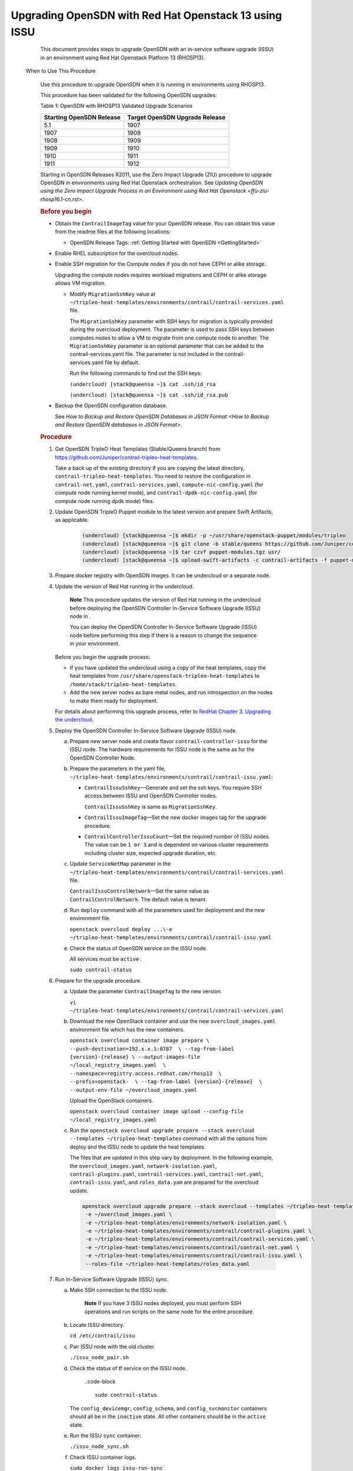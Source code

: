 .. _rhosp13-issu:

Upgrading OpenSDN with Red Hat Openstack 13 using ISSU
==================================================================

      This document provides steps to upgrade OpenSDN with
      an in-service software upgrade (ISSU) in an environment using Red
      Hat Openstack Platform 13 (RHOSP13).

 When to Use This Procedure

   Use this procedure to upgrade OpenSDN when it is running
   in environments using RHOSP13.

   This procedure has been validated for the following OpenSDN upgrades:

   .. container:: table-wrap

      .. container:: tbody

         Table 1: OpenSDN with RHOSP13 Validated Upgrade
         Scenarios

         +----------------------------------+----------------------------------+
         | Starting OpenSDN                 | Target OpenSDN                   |
         | Release                          | Upgrade Release                  |
         +==================================+==================================+
         | 5.1                              | 1907                             |
         +----------------------------------+----------------------------------+
         | 1907                             | 1908                             |
         +----------------------------------+----------------------------------+
         | 1908                             | 1909                             |
         +----------------------------------+----------------------------------+
         | 1909                             | 1910                             |
         +----------------------------------+----------------------------------+
         | 1910                             | 1911                             |
         +----------------------------------+----------------------------------+
         | 1911                             | 1912                             |
         +----------------------------------+----------------------------------+

   Starting in OpenSDN Releases R2011, use the
   Zero Impact Upgrade (ZIU) procedure to upgrade OpenSDN in
   environments using Red Hat Openstack orchestration. See `Updating
   OpenSDN using the Zero Impact Upgrade Process in an
   Environment using Red Hat
   Openstack <ffu-ziu-rhosp16.1-cn.rst>`.

   .. rubric:: Before you begin
      :name: id-before-you-begin

   -  Obtain the ``ContrailImageTag`` value for your OpenSDN
      release. You can obtain this value from the readme files at the
      following locations:

      -  OpenSDN Release Tags: :ref:`Getting Started with OpenSDN <GettingStarted>`

   -  Enable RHEL subscription for the overcloud nodes.

   -  Enable SSH migration for the Compute nodes if you do not have CEPH
      or alike storage.

      Upgrading the compute nodes requires workload migrations and CEPH
      or alike storage allows VM migration.

      -  Modify ``MigrationSshKey`` value at
         ``~/tripleo-heat-templates/environments/contrail/contrail-services.yaml``
         file.

         The ``MigrationSshKey`` parameter with SSH keys for migration
         is typically provided during the overcloud deployment. The
         parameter is used to pass SSH keys between computes nodes to
         allow a VM to migrate from one compute node to another. The
         ``MigrationSshKey`` parameter is an optional parameter that can
         be added to the contrail-services.yaml file. The parameter is
         not included in the contrail-services.yaml file by default.

         Run the following commands to find out the SSH keys:

         ``(undercloud) [stack@queensa ~]$ cat .ssh/id_rsa``

         ``(undercloud) [stack@queensa ~]$ cat .ssh/id_rsa.pub``

   -  Backup the OpenSDN configuration database.

      See `How to Backup and Restore OpenSDN Databases in JSON Format <How to Backup and Restore OpenSDN databases in JSON Format>`.

   .. rubric:: Procedure
      :name: id-procedure

   1.  Get OpenSDN TripleO Heat Templates (Stable/Queens branch) from
       https://github.com/Juniper/contrail-tripleo-heat-templates.

       Take a back up of the existing directory if you are copying the
       latest directory, ``contrail-tripleo-heat-templates``. You need
       to restore the configuration in ``contrail-net.yaml``,
       ``contrail-services.yaml``, ``compute-nic-config.yaml`` (for
       compute node running kernel mode), and
       ``contrail-dpdk-nic-config.yaml`` (for compute node running dpdk
       mode) files.

   2.  Update OpenSDN TripleO Puppet module to the latest version and
       prepare Swift Artifacts, as applicable.

         .. code-block ::

                      (undercloud) [stack@queensa ~]$ mkdir -p ~/usr/share/openstack-puppet/modules/tripleo
                      (undercloud) [stack@queensa ~]$ git clone -b stable/queens https://github.com/Juniper/contrail-tripleo-puppet usr/share/openstack-puppet/modules/tripleo
                      (undercloud) [stack@queensa ~]$ tar czvf puppet-modules.tgz usr/
                      (undercloud) [stack@queensa ~]$ upload-swift-artifacts -c contrail-artifacts -f puppet-modules.tgz

   3.  Prepare docker registry with OpenSDN images. It can
       be undercloud or a separate node.

   4.  Update the version of Red Hat running in the undercloud.

             **Note**
             This procedure updates the version of Red Hat running in
             the undercloud before deploying the OpenSDN Controller 
             In-Service Software Upgrade (ISSU) node in .

             You can deploy the OpenSDN Controller In-Service Software
             Upgrade (ISSU) node before performing this step if there is
             a reason to change the sequence in your environment.

       Before you begin the upgrade process:


       -  If you have updated the undercloud using a copy of the heat
          templates, copy the heat templates from
          ``/usr/share/openstack-tripleo-heat-templates`` to
          ``/home/stack/tripleo-heat-templates``.

       -  Add the new server nodes as bare metal nodes, and run
          introspection on the nodes to make them ready for deployment.

       For details about performing this upgrade process, refer to
       `RedHat Chapter 3. Upgrading the
       undercloud <https://access.redhat.com/documentation/en-us/red_hat_openstack_platform/13/html/keeping_red_hat_openstack_platform_updated/assembly-upgrading_the_undercloud>`__.


   5.  Deploy the OpenSDN Controller In-Service Software Upgrade (ISSU)
       node.

       a. Prepare new server node and create flavor
          ``contrail-controller-issu`` for the ISSU node.
          The hardware requirements for ISSU node is the same as for the
          OpenSDN Controller Node.

       b. Prepare the parameters in the yaml file,
          ``~/tripleo-heat-templates/environments/contrail/contrail-issu.yaml``:

          -  ``ContrailIssuSshKey``—Generate and set the ssh keys. You
             require SSH access between ISSU and OpenSDN Controller
             nodes.

             ``ContrailIssuSshKey`` is same as ``MigrationSshKey``.

          -  ``ContrailIssuImageTag``—Set the new docker images tag for
             the upgrade procedure.

          -  ``ContrailControllerIssuCount``—Set the required number of
             ISSU nodes. The value can be ``1 or 3`` and is dependent on
             various cluster requirements including cluster size,
             expected upgrade duration, etc.

       c. Update ``ServiceNetMap`` parameter in the
          ``~/tripleo-heat-templates/environments/contrail/contrail-services.yaml``
          file.

          ``ContrailIssuControlNetwork``—Set the same value as
          ``ContrailControlNetwork``. The default value is tenant.

       d. Run ``deploy`` command with all the parameters used for
          deployment and the new environment file.

          .. container:: sample
             :name: jd0e304

             .. container::
                :name: jd0e305

                ``openstack overcloud deploy ...\-e ~/tripleo-heat-templates/environments/contrail/contrail-issu.yaml``

       e. Check the status of OpenSDN service on the ISSU node.

          All services must be ``active`` .

          ``sudo contrail-status``

   6.  Prepare for the upgrade procedure.

       a. Update the parameter ``ContrailImageTag`` to the new version.

          .. container:: sample
             :name: jd0e330

             .. container::
                :name: jd0e331

                ``vi ~/tripleo-heat-templates/environments/contrail/contrail-services.yaml``

       b. Download the new OpenStack container and use the new
          ``overcloud_images.yaml`` environment file which has the new
          containers.

          .. container:: sample
             :name: jd0e339

             .. container::
                :name: jd0e340

                ``openstack overcloud container image prepare \ --push-destination=192.x.x.1:8787  \ --tag-from-label {version}-{release} \ --output-images-file ~/local_registry_images.yaml  \ --namespace=registry.access.redhat.com/rhosp13  \ --prefix=openstack-  \ --tag-from-label {version}-{release}  \ --output-env-file ~/overcloud_images.yaml``

          Upload the OpenStack containers.

          .. container:: sample
             :name: jd0e358

             .. container::
                :name: jd0e359

                ``openstack overcloud container image upload --config-file ~/local_registry_images.yaml``

       c. Run the
          ``openstack overcloud upgrade prepare --stack overcloud --templates ~/tripleo-heat-templates``
          command with all the options from deploy and the ISSU node to
          update the heat templates.

          The files that are updated in this step vary by deployment. In
          the following example, the ``overcloud_images.yaml``,
          ``network-isolation.yaml``, ``contrail-plugins.yaml``,
          ``contrail-services.yaml``, ``contrail-net.yaml``,
          ``contrail-issu.yaml``, and ``roles_data.yam`` are prepared
          for the overcloud update.

          .. container:: sample
             :name: jd0e390

             .. container:: output

                .. code-block ::

                         openstack overcloud upgrade prepare --stack overcloud --templates ~/tripleo-heat-templates \
                          -e ~/overcloud_images.yaml \
                          -e ~/tripleo-heat-templates/environments/network-isolation.yaml \
                          -e ~/tripleo-heat-templates/environments/contrail/contrail-plugins.yaml \
                          -e ~/tripleo-heat-templates/environments/contrail/contrail-services.yaml \
                          -e ~/tripleo-heat-templates/environments/contrail/contrail-net.yaml \
                          -e ~/tripleo-heat-templates/environments/contrail/contrail-issu.yaml \
                          --roles-file ~/tripleo-heat-templates/roles_data.yaml

   7.  Run In-Service Software Upgrade (ISSU) sync.

       a. Make SSH connection to the ISSU node.

                **Note**
                If you have 3 ISSU nodes deployed, you must perform SSH
                operations and run scripts on the same node for the
                entire procedure.

       b. Locate ISSU directory.

          ``cd /etc/contrail/issu``

       c. Pair ISSU node with the old cluster.

          ``./issu_node_pair.sh``

       d. Check the status of tf service on the ISSU node.


                ..code-block ::

                         sudo contrail-status

          The ``config_devicemgr``, ``config_schema``, and
          ``config_svcmonitor`` containers should all be in the
          ``inactive`` state. All other containers should be in the
          ``active`` state.

       e. Run the ISSU ``sync`` container.

          ``./issu_node_sync.sh``

       f. Check ISSU container logs.

          .. container:: sample
             :name: jd0e450

             .. container::
                :name: jd0e451

                ``sudo docker logs issu-run-sync``

             .. container:: output

                .. container:: code-block

                   .. container:: code-body

                      ::

                         Config Sync initiated...
                         Config Sync done...
                         Started runtime sync...
                         Start Compute upgrade…

          .. container:: sample
             :name: jd0e455

             .. container::
                :name: jd0e456

                ``sudo docker exec issu-run-sync cat /var/log/contrail/issu_contrail_run_sync.log``

             .. container:: output

                .. container:: code-block

                   .. container:: code-body

                      ::

                         …
                         2019-02-21 17:03:56,769 SYS_DEBUG Control on node 192.168.206.115 has CID 427885c366a5
                         2019-02-21 17:03:56,875 SYS_INFO Signal sent to process. exit_code = 0, stdout = "[u'427885c366a5\n']", stderr="[]"
                         2019-02-21 17:03:56,878 SYS_INFO Start Compute upgrade...

       g. Restart ``contrail_control_control`` container on all the ISSU
          nodes.

          .. container:: sample
             :name: jd0e466

             .. container::
                :name: jd0e467

                ``openstack server list --name issu -c Networks -f value | cut -d'=' -f2 | xargs -i ssh heat-admin@{} sudo docker restart contrail_control_control``


                **Note**
                The ``issu_node_sync`` script is run in step.

                ISSU nodes are not rebooted during this upgrade
                procedure when these instructions can be precisely
                followed. ISSU node reboots, however, are sometimes
                required in specialized circumstances.

                If an ISSU node is rebooted after step , rerun the ``issu_node_sync`` script:

                .. container:: sample
                   :name: jd0e486

                   .. container:: output

                      .. container:: code-block

                         .. container:: code-body

                            ::

                               ./issu_node_sync

                This script starts the ``issu_node_sync`` container and
                stops the ``config_devicemgr``, ``config_schema``, and
                ``config_svcmonitor`` containers.

                After running the ``issu_node_sync`` script, you can
                verify that the *issu-run-sync* container is active and
                running:

                ``docker ps -a | grep issu-run-sync``

                You must also restart the ``contrail_control_control``
                container on all the ISSU nodes after the
                ``issu_node_sync`` script is run:

                .. container:: sample
                   :name: jd0e522

                   .. container:: output

                      .. container:: code-block

                         .. container:: code-body

                            ::

                               openstack server list --name issu -c Networks -f value | cut -d'=' -f2 | xargs -i ssh heat-admin@{} sudo docker restart contrail_control_control

   8.  Upgrade the Compute nodes.

       Perform these steps on all the Compute Nodes.

       a. Select the Compute node for upgrade and migrate workload from
          it.

          .. container:: sample
             :name: jd0e534

             .. container:: output

                .. container:: code-block

                   .. container:: code-body

                      ::

                         openstack server migrate  --wait instance_<name>
                         openstack server resize --confirm instance_<name>

       b. Verify the migrated instance has ``active`` state.

          .. container:: sample
             :name: jd0e543

             .. container::
                :name: jd0e544

                ``openstack server show instance_<name>``

       c. Upgrade the selected Compute Nodes.

          You can use comma-separated list for the various Compute
          nodes.

          .. container:: sample
             :name: jd0e551

             Run the following commands on the undercloud node:

             .. container::
                :name: jd0e554

                ``nodes=overcloud-novacompute-0;openstack overcloud upgrade run --nodes $nodes --playbook upgrade_steps_playbook.yaml``

             Run the following commands on the undercloud node:

             .. container::
                :name: jd0e558

                ``openstack overcloud upgrade run --nodes $nodes --playbook deploy_steps_playbook.yaml``

       d. If the compute nodes use a new kernel or new system-level
          components after step , perform the following steps:

          i.  Reboot the selected nodes.

          ii. For kernel-mode compute nodes:

              Make SSH connection to the upgrades nodes.

              .. container:: sample
                 :name: jd0e574

                 .. container::
                    :name: jd0e575

                    ``sudo docker stop contrail_vrouter_agentsudo ifdown vhost0sudo docker start contrail-vrouter-kernel-initsudo ifup vhost0sudo docker start contrail_vrouter_agent``

       e. If reboot is not required after step, re-initialize ``vhost0`` interfaces on all the DPDK mode compute nodes.

          Make SSH connection to the upgraded Compute nodes and run the
          following commands:

          .. container:: sample
             :name: jd0e595

             .. container::
                :name: jd0e596

                ``ifdown vhost0ifup vhost0``

       f. Check the status of tf service on the upgraded Compute
          nodes.

          ``sudo contrail-status``

          The status must be ``active``.

   9.  Upgrade OpenSDN Plugins including ``Neutron, Heat,`` etc. on
       OpenStack controllers and connect them to the ISSU node.

       Example for environment with a single OpenStack controller:

       .. container:: sample
          :name: jd0e619

          .. container:: output

             .. container:: code-block

                .. container:: code-body

                   ::

                      nodes=overcloud-controller-0
                      openstack overcloud upgrade run --nodes $nodes  --playbook upgrade_steps_playbook.yaml
                      openstack overcloud upgrade run --nodes $nodes  --playbook deploy_steps_playbook.yaml

       Example for environment with multiple Openstack controllers (3
       controllers shown):

       .. container:: sample
          :name: jd0e624

          .. container:: output

             .. container:: code-block

                .. container:: code-body

                   ::

                      nodes=overcloud-controller-0,overcloud-controller-1,overcloud-controller-2
                      openstack overcloud upgrade run --nodes $nodes --playbook upgrade_steps_playbook.yaml
                      openstack overcloud upgrade run --nodes $nodes --playbook deploy_steps_playbook.yaml

   10. Disconnect the ISSU node from the OpenSDN control plane.

       a. Make SSH connection to ISSU node.

       b. Run the following commands:

          .. container:: sample
             :name: jd0e637

             .. container::
                :name: jd0e638

                ``cd /etc/contrail/issu/./issu_node_sync_post.sh./issu_node_pair.sh del``

       c. Check the status of OpenSDN service on the ISSU node.

          ``sudo contrail-status``

          The status must be ``active`` or ``backup``.

   11. Upgrade the OpenSDN control plane node.

       a. Run the following commands:

          .. container:: sample
             :name: jd0e665

             .. container::
                :name: jd0e666

                ``nodes=overcloud-contrailcontroller-0,overcloud-contrailcontroller-1,overcloud-contrailcontroller-2 openstack overcloud upgrade run --nodes $nodes  --playbook upgrade_steps_playbook.yaml``

             .. container::
                :name: jd0e668

                ``openstack overcloud upgrade run --nodes $nodes  --playbook deploy_steps_playbook.yamlopenstack overcloud upgrade run --nodes $nodes --playbook post_upgrade_steps_playbook.yaml``

       b. Check the status of OpenSDN service on the OpenSDN control
          plane node.

          ``sudo contrail-status``

          The status must be ``active`` or ``backup``.

   12. Upgrade OpenSDN Analytics and OpenSDN AnalyticsDB nodes:

       Example for an environment with three OpenSDN Analytics and
       three OpenSDN AnalyticsDB nodes:

       .. container:: sample
          :name: jd0e691

          .. container:: output

             .. container:: code-block

                .. container:: code-body

                   ::

                      nodes=contrailanalytics-0,contrailanalytics-1,contrailanalytics-2,contrailanalyticsdatabase-0,contrailanalyticsdatabase-1,contrailanalyticsdatabase-2
                      openstack overcloud upgrade run --nodes $nodes --playbook upgrade_steps_playbook.yaml
                      openstack overcloud upgrade run --nodes $nodes --playbook deploy_steps_playbook.yaml

   13. Connect the ISSU node to the upgraded OpenSDN control plane
       node.

       a. Make SSH connection to the ISSU node.

       b. Pair the ISSU node with upgraded OpenSDN control plane.

          ``cd /etc/contrail/issu./issu_node_pair.sh add pair_with_new``

       c. Sync data with new OpenSDN control plane.

          ``issu_config=issu_revert.conf ./issu_node_sync.sh``

       d. Restart ``control`` container on the upgraded nodes.

          Run the following command from the Director.

          ``openstack server list --name "overcloud-contrailcontroller-" -c Networks -f value | cut -d'=' -f2 | xargs -i ssh heat-admin@{} sudo docker restart contrail_control_control``

   14. Run the post upgrade task on the compute nodes and the Openstack
       controllers.

       .. container:: sample
          :name: jd0e729

          .. container::
             :name: jd0e730

             ``nodes=overcloud-novacompute-0,overcloud-novacompute-1 openstack overcloud upgrade run --nodes $nodes --playbook post_upgrade_steps_playbook.yaml``

          .. container::
             :name: jd0e732

             ``nodes=overcloud-controller-0 openstack overcloud upgrade run --nodes $nodes --playbook post_upgrade_steps_playbook.yaml``

   15. Disconnect ISSU and upgraded OpenSDN control plane.

       a. Make SSH connection to ISSU node.
       b. Un-pair ISSU node with the old OpenSDN cluster.

          .. container:: sample
             :name: jd0e744

             .. container:: output

                .. code-block ::

                         cd /etc/contrail/issu/
                         issu_config=issu_revert.conf ./issu_node_sync_post.sh
                         ./issu_node_pair.sh del pair_with_new

   16. Reconnect the OpenStack nodes and Compute nodes to the upgraded
       control plane.

       Run the command with all the parameters from ``deploy``.

       .. container:: sample
          :name: jd0e755

          .. container::
             :name: jd0e756

             ``openstack overcloud upgrade converge  \--stack overcloud \...-e ~/tripleo-heat-templates/environments/contrail/contrail-issu.yaml``

   17. If the nodes use new kernel or new system level components,
       reboot the OpenStack controller and tf controller nodes.

       -  Reboot OpenStack controllers as mentioned in section 5.1 of
          `RedHat Rebooting the
          Overcloud <https://access.redhat.com/documentation/en-us/red_hat_openstack_platform/13/html/keeping_red_hat_openstack_platform_updated/rebooting-the-overcloud>`__
          chapter.

       -  Reboot controllers one by one.

          | Make SSH connection to each controller and perform sudo
            reboot.
          | You must wait till the node is rebooted and OpenSDN 
            services are up.

          ``sudo contrail-status``

   18. Check the status of OpenSDN service on all the upgrades nodes.

       ``sudo contrail-status``

       The status must be ``active``.

   19. Remove the ISSU node from the cluster.

       ``set ContrailControllerIssuCount: 0``

       Run stack deploy command with all the parameters.

       ``openstack overcloud deploy \…-e ~/tripleo-heat-templates/environments/contrail/contrail-issu.yaml``

   .. rubric:: Troubleshoot
      :name: id-troubleshoot


   .. rubric:: Failed upgrade run command for OpenStack controller
      :name: FailedUpgradeRunCommandForOpenStack-92CE4E9B

   .. rubric:: Problem
      :name: problem

   .. container::

      **Description:** You see the following error:

      .. container:: sample
         :name: jd0e828

         .. container:: output

            .. code-block ::

                     nodes=overcloud-controller-0
                     openstack overcloud upgrade run --nodes $nodes --playbook upgrade_steps_playbook.yaml
                     ...
                     TASK [Enable the cinder_volume cluster resource] *******************************
                     Thursday 25 July 2019  11:38:57 -0400 (0:00:00.887)       0:03:16.905 *********
                     FAILED - RETRYING: Enable the cinder_volume cluster resource (5 retries left).
                     FAILED - RETRYING: Enable the cinder_volume cluster resource (4 retries left).
                     FAILED - RETRYING: Enable the cinder_volume cluster resource (3 retries left).
                     FAILED - RETRYING: Enable the cinder_volume cluster resource (2 retries left).
                     FAILED - RETRYING: Enable the cinder_volume cluster resource (1 retries left).

                     fatal: [overcloud-controller-0]: FAILED! => {"attempts": 5, "changed": false, "error": "Error: resource 'openstack-cinder-volume' is not running on any node\n", "msg": "Failed, to set the resource openstack-cinder-volume to the state enable", "output": "", "rc": 1}

                     PLAY RECAP *********************************************************************
                     overcloud-controller-0     : ok=149  changed=68   unreachable=0    failed=1

                     Thursday 25 July 2019  11:39:31 -0400 (0:00:34.195)       0:03:51.101 *********

      For details, refer to https://access.redhat.com/solutions/4122571.

   .. rubric:: Solution
      :name: solution

   -  Make SSH connection to the OpenStack controller node.

   -  | Run the following command:
      | ``sudo docker rm cinder_volume_init_bundle``

   -  Check if the cinder volume is in failed resources list.

      ``sudo pcs status``

   -  Check if the cinder volume is not in failed resource list.

      ``sudo pcs resource cleanup``

   -  Re-run the upgrade ``run`` command.

   .. rubric:: Failed upgrade run command for any overcloud node
      :name: FailedUpgradeRunCommandForAnyOvercl-92D0DD56

   .. rubric:: Problem
      :name: problem-1

   .. container::

      **Description:** You see the following error:

      .. container:: sample
         :name: jd0e873

         .. container:: output

            .. code-block ::

                     ******************************************************
                     TASK [include_tasks] ***********************************************************
                     Wednesday 02 October 2019 09:21:02 -0400 (0:00:00.448) 0:00:29.101 *****
                     fatal: [overcloud-novacompute-1]: FAILED! => {"msg": "No variable found with this name: Compute_pre_deployments"}NO MORE HOSTS LEFT *******************************************************

   .. rubric:: Solution
      :name: solution-1

   This is a broken default behavior if a variable is missing.

   .. container:: sample
      :name: jd0e879

      Edit the ``tripleo-heat-templates/common/deploy-steps.j2`` to
      apply the following change:

      .. container:: output

         .. code-block ::

                  content_copyzoom_out_map
                  (undercloud) [stack@queensa common]$ diff -U 3 deploy-steps.j2.org deploy-steps.j2
                  --- deploy-steps.j2.org 2019-10-04 09:09:57.414000000 -0400
                  +++ deploy-steps.j2     2019-10-04 09:13:51.120000000 -0400
                  @@ -433,7 +433,7 @@
                                   - include_tasks: deployments.yaml
                                     vars:
                                       force: false
                  -                  with_items: "{{ '{{' }} lookup('vars', tripleo_role_name + '_pre_deployments')|default([]) {{ '}}' }}"
                  +                  with_items: "{{ '{{' }} hostvars[inventory_hostname][tripleo_role_name ~ '_pre_deployments']|default([]) {{ '}}' }}"
                                 tags:
                                   - overcloud
                                   - pre_deploy_steps
                  @@ -521,7 +521,7 @@
                                   - include_tasks: deployments.yaml
                                     vars:
                                       force: false
                  -                  with_items: "{{ '{{' }} lookup('vars', tripleo_role_name + '_post_deployments')|default([]) {{ '}}' }}"
                  +                  with_items: "{{ '{{' }} hostvars[inventory_hostname][tripleo_role_name ~ '_post_deployments']|default([]) {{ '}}' }}"
                                 tags:
                                   - overcloud
                                   - post_deploy_steps

   | After editing the ``deploy-steps.j2``, run the ``prepare`` command
     as given in step
     5.\ .
   | Once it is completed, continue the upgrade procedure where you left
     off.

